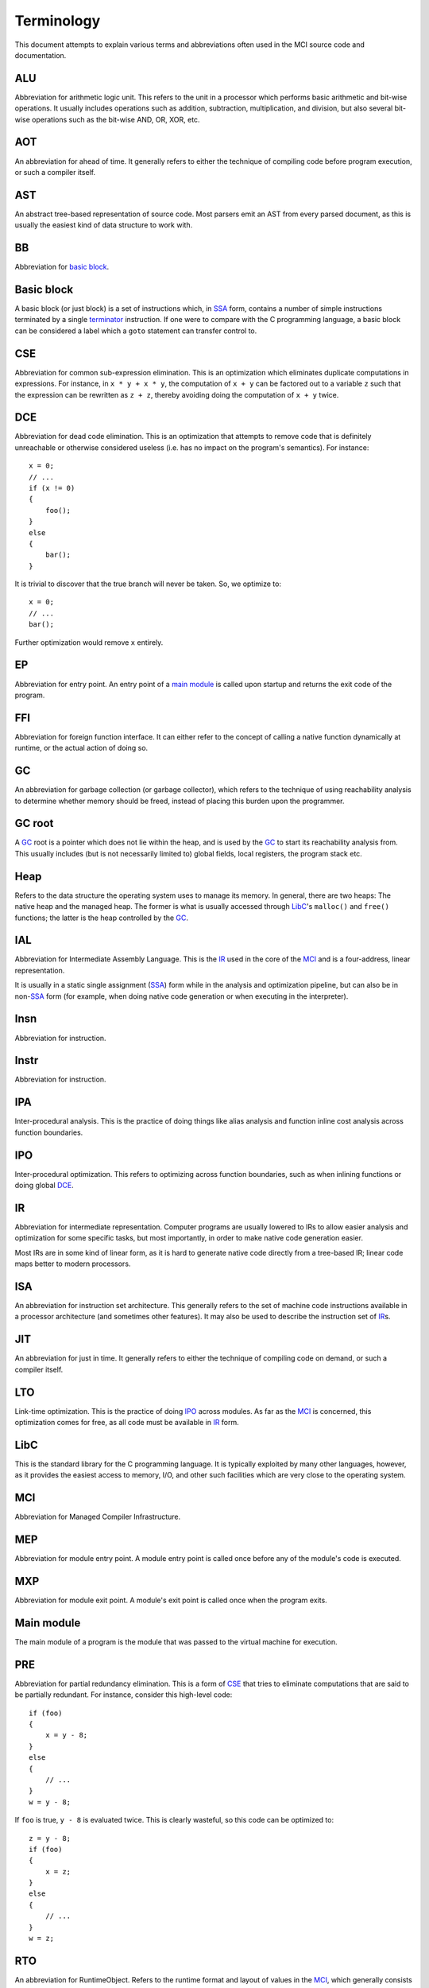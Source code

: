 Terminology
===========

This document attempts to explain various terms and abbreviations often used
in the MCI source code and documentation.

ALU
+++

Abbreviation for arithmetic logic unit. This refers to the unit in a processor
which performs basic arithmetic and bit-wise operations. It usually includes
operations such as addition, subtraction, multiplication, and division, but
also several bit-wise operations such as the bit-wise AND, OR, XOR, etc.

AOT
+++

An abbreviation for ahead of time. It generally refers to either the technique
of compiling code before program execution, or such a compiler itself.

AST
+++

An abstract tree-based representation of source code. Most parsers emit an AST
from every parsed document, as this is usually the easiest kind of data
structure to work with.

BB
++

Abbreviation for `basic block`_.

Basic block
+++++++++++

A basic block (or just block) is a set of instructions which, in SSA_ form,
contains a number of simple instructions terminated by a single terminator_
instruction. If one were to compare with the C programming language, a basic
block can be considered a label which a ``goto`` statement can transfer
control to.

CSE
+++

Abbreviation for common sub-expression elimination. This is an optimization
which eliminates duplicate computations in expressions. For instance, in
``x * y + x * y``, the computation of ``x + y`` can be factored out to a
variable ``z`` such that the expression can be rewritten as ``z + z``, thereby
avoiding doing the computation of ``x + y`` twice.

DCE
+++

Abbreviation for dead code elimination. This is an optimization that attempts
to remove code that is definitely unreachable or otherwise considered useless
(i.e. has no impact on the program's semantics). For instance::

    x = 0;
    // ...
    if (x != 0)
    {
        foo();
    }
    else
    {
        bar();
    }

It is trivial to discover that the true branch will never be taken. So, we
optimize to::

    x = 0;
    // ...
    bar();

Further optimization would remove ``x`` entirely.

EP
++

Abbreviation for entry point. An entry point of a `main module`_ is called
upon startup and returns the exit code of the program.

FFI
+++

Abbreviation for foreign function interface. It can either refer to the
concept of calling a native function dynamically at runtime, or the actual
action of doing so.

GC
++

An abbreviation for garbage collection (or garbage collector), which refers
to the technique of using reachability analysis to determine whether memory
should be freed, instead of placing this burden upon the programmer.

GC root
+++++++

A GC_ root is a pointer which does not lie within the heap, and is used by the
GC_ to start its reachability analysis from. This usually includes (but is not
necessarily limited to) global fields, local registers, the program stack etc.

Heap
++++

Refers to the data structure the operating system uses to manage its memory.
In general, there are two heaps: The native heap and the managed heap. The
former is what is usually accessed through LibC_'s ``malloc()`` and ``free()``
functions; the latter is the heap controlled by the GC_.

IAL
+++

Abbreviation for Intermediate Assembly Language. This is the IR_ used in the
core of the MCI_ and is a four-address, linear representation.

It is usually in a static single assignment (SSA_) form while in the analysis
and optimization pipeline, but can also be in non\-SSA_ form (for example,
when doing native code generation or when executing in the interpreter).

Insn
++++

Abbreviation for instruction.

Instr
+++++

Abbreviation for instruction.

IPA
+++

Inter-procedural analysis. This is the practice of doing things like alias
analysis and function inline cost analysis across function boundaries.

IPO
+++

Inter-procedural optimization. This refers to optimizing across function
boundaries, such as when inlining functions or doing global DCE_.

IR
++

Abbreviation for intermediate representation. Computer programs are usually
lowered to IRs to allow easier analysis and optimization for some specific
tasks, but most importantly, in order to make native code generation easier.

Most IRs are in some kind of linear form, as it is hard to generate native
code directly from a tree-based IR; linear code maps better to modern
processors.

ISA
+++

An abbreviation for instruction set architecture. This generally refers to the
set of machine code instructions available in a processor architecture (and
sometimes other features). It may also be used to describe the instruction set
of IR_\s.

JIT
+++

An abbreviation for just in time. It generally refers to either the technique
of compiling code on demand, or such a compiler itself.

LTO
+++

Link-time optimization. This is the practice of doing IPO_ across modules. As
far as the MCI_ is concerned, this optimization comes for free, as all code
must be available in IR_ form.

LibC
++++

This is the standard library for the C programming language. It is typically
exploited by many other languages, however, as it provides the easiest access
to memory, I/O, and other such facilities which are very close to the
operating system.

MCI
+++

Abbreviation for Managed Compiler Infrastructure.

MEP
+++

Abbreviation for module entry point. A module entry point is called once
before any of the module's code is executed.

MXP
+++

Abbreviation for module exit point. A module's exit point is called once
when the program exits.

Main module
+++++++++++

The main module of a program is the module that was passed to the virtual
machine for execution.

PRE
+++

Abbreviation for partial redundancy elimination. This is a form of CSE_ that
tries to eliminate computations that are said to be partially redundant. For
instance, consider this high-level code::

    if (foo)
    {
        x = y - 8;
    }
    else
    {
        // ...
    }
    w = y - 8;

If ``foo`` is true, ``y - 8`` is evaluated twice. This is clearly wasteful, so
this code can be optimized to::

    z = y - 8;
    if (foo)
    {
        x = z;
    }
    else
    {
        // ...
    }
    w = z;

RTO
+++

An abbreviation for RuntimeObject. Refers to the runtime format and layout of
values in the MCI_, which generally consists of a type pointer, GC bits, and
the user data field.

RTV
+++

An abbreviation for RuntimeValue. Refers to a rooted object that holds a
reference to a managed object.

SCCP
++++

Abbreviation for sparse conditional constant propagation. An optimization
performed in SSA_ form. It is strictly more powerful than applying DCE_ and
constant propagation in any order or number of repetitions.

SSA
+++

Abbreviation for static single assignment. This is a form of IR_ where
variables are only assigned once, and so-called phi functions are used to
determine which variable should be used depending on where control flow came
from.

SSA is mostly useful in analysis and optimization.

TEP
+++

Abbreviation for thread entry point. A thread entry point of a module is
called before a properly registered thread executes any code within it.

TXP
+++

Abbreviation for thread exit point. A thread exit point of a module is called
whenever a properly registered thread is exited.

TLS
+++

Abbreviation for thread-local storage. This is a mechanism by which each
thread in a program gets its own isolated version of a variable.

Target
++++++

Refers to a processor architecture that the MCI_ can compile code for
(therefore, a *target* for code generation). Examples include x86, ARM, etc.

Terminator
++++++++++

A terminator is an instruction which, while code is in SSA_ form, indicates
the end of a `basic block`_. Only one terminator is allowed in a
`basic block`_, and it must appear as the last instruction.
